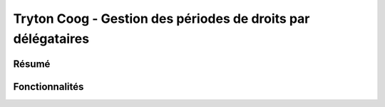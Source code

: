 Tryton Coog - Gestion des périodes de droits par délégataires
=============================================================

Résumé
------

.. include: summary.rst

Fonctionnalités
---------------

.. include: features.rst
